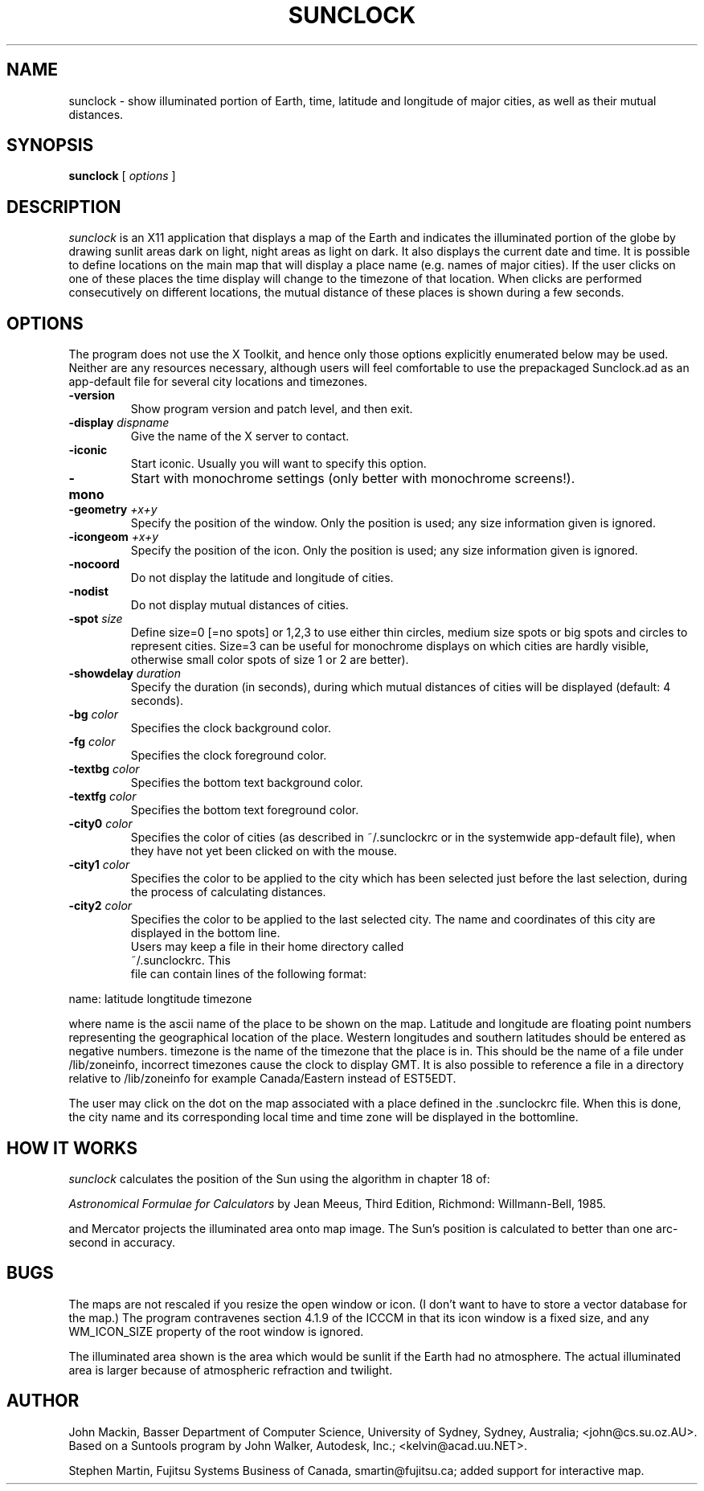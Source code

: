 .TH SUNCLOCK 1 "Aug 18, 1999"
.SH NAME
sunclock \- show illuminated portion of Earth, time, latitude and longitude
of major cities, as well as their mutual distances.
.SH SYNOPSIS
.B sunclock
[
.I options
]
.SH DESCRIPTION
.I sunclock
is an X11 application that displays a map of the Earth and
indicates the illuminated portion of the globe by drawing
sunlit areas dark on light, night areas as light on dark.
It also displays the current date and time. It is possible to define locations
on the main map that will display a place name (e.g. names of major cities). 
If the user clicks on one of these places the time display will change to 
the timezone of that location. When clicks are performed consecutively on 
different locations, the mutual distance of these places is shown during
a few seconds.
.SH OPTIONS
The program does not use the X Toolkit, and hence only those
options explicitly enumerated below may be used.  Neither are
any resources necessary, although users will feel comfortable
to use the prepackaged Sunclock.ad as an app-default file for
several city locations and timezones.
.TP
.B \-version
Show program version and patch level, and then exit.
.TP
.BI "\-display " dispname
Give the name of the X server to contact.
.TP
.B \-iconic
Start iconic.  Usually you will want to specify this option.
.TP
.BI "\-mono "
Start with monochrome settings (only better with monochrome screens!).
.TP
.BI "\-geometry " +x+y
Specify the position of the window.  Only the position is used; any size
information given is ignored.
.TP
.BI "\-icongeom " +x+y
Specify the position of the icon.  Only the position is used; any size
information given is ignored.
.TP
.BI "\-nocoord "
Do not display the latitude and longitude of cities.
.TP
.BI "\-nodist "
Do not display mutual distances of cities.
.TP
.BI "\-spot " size
Define size=0 [=no spots] or 1,2,3 to use either thin circles, medium
size spots or big spots and circles to represent cities. Size=3
can be useful for monochrome displays on which cities are hardly
visible, otherwise small color spots of size 1 or 2 are better).
.TP
.BI "\-showdelay " duration
Specify the duration (in seconds), during which mutual distances of cities
will be displayed (default: 4 seconds).
.TP
.BI "\-bg " color
Specifies the clock background color.
.TP
.BI "\-fg " color
Specifies the clock foreground color.
.TP
.BI "\-textbg " color
Specifies the bottom text background color.
.TP
.BI "\-textfg " color
Specifies the bottom text foreground color.
.TP
.BI "\-city0 " color
Specifies the color of cities (as described in ~/.sunclockrc or in
the systemwide app-default file), when they have not yet been clicked 
on with the mouse.
.TP
.BI "\-city1 " color
Specifies the color to be applied to the city which has been selected just
before the last selection, during the process of calculating distances.
.TP
.BI "\-city2 " color
Specifies the color to be applied to the last selected city. The name and
coordinates of this city are displayed in the bottom line.
.TP
.PP
Users may keep a file in their home directory called ~/.sunclockrc. This
file can contain lines of the following format:
.PP
name: latitude longtitude timezone
.PP
where name is the ascii name of the place to be shown on the map. 
Latitude and longitude are floating point numbers representing the
geographical location of the place. Western longitudes and southern latitudes
should be entered as negative numbers. timezone is the name of the timezone
that the place is in. This should be the name of a file under /lib/zoneinfo,
incorrect timezones cause the clock to display GMT. It is also possible to 
reference a file in a directory relative to /lib/zoneinfo for example
Canada/Eastern instead of EST5EDT.
.PP
The user may click on the dot on the map associated with a place
defined in the .sunclockrc
file. When this is done, the city name and its corresponding local time 
and time zone will be displayed in the bottomline.
.SH "HOW IT WORKS"
.I sunclock
calculates the position of the Sun using the algorithm in chapter 18 of:
.PP
.I "Astronomical Formulae for Calculators"
by Jean Meeus, Third Edition, Richmond: Willmann-Bell, 1985.
.PP
and Mercator projects the illuminated area onto map image.  The
Sun's position is calculated to better than one arc-second
in accuracy.
.SH BUGS
The maps are not rescaled if you resize the open window or icon.  (I don't want
to have to store a vector database for the map.)  The program contravenes
section 4.1.9 of the ICCCM in that its icon window is a fixed size, and any
WM_ICON_SIZE property of the root window is ignored.
.PP
The illuminated area shown is the area which would be sunlit
if the Earth had no atmosphere.  The actual illuminated area is
larger because of atmospheric refraction and twilight.
.SH AUTHOR
John Mackin, Basser Department of Computer Science, University of Sydney,
Sydney, Australia; <john@cs.su.oz.AU>.  Based on a Suntools program
by John Walker, Autodesk, Inc.; <kelvin@acad.uu.NET>.
.PP
Stephen Martin, Fujitsu Systems Business of Canada, smartin@fujitsu.ca;
added support for interactive map.

